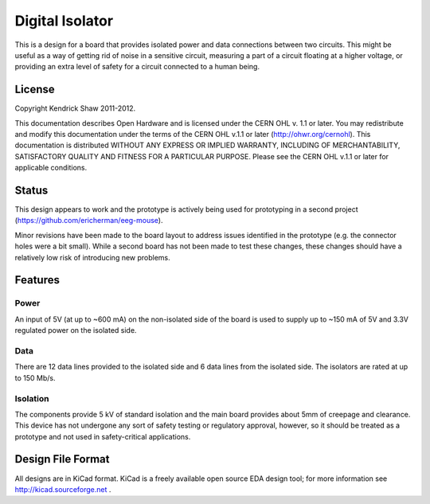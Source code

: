 ================
Digital Isolator
================

This is a design for a board that provides isolated power and data connections
between two circuits.  This might be useful as a way of getting rid of noise
in a sensitive circuit, measuring a part of a circuit floating at a higher
voltage, or providing an extra level of safety for a circuit connected to a
human being.


License
=======
Copyright Kendrick Shaw 2011-2012.

This documentation describes Open Hardware and is licensed under the
CERN OHL v. 1.1 or later.  You may redistribute and modify this documentation
under the terms of the CERN OHL v.1.1 or later (http://ohwr.org/cernohl). This
documentation is distributed WITHOUT ANY EXPRESS OR IMPLIED WARRANTY, INCLUDING
OF MERCHANTABILITY, SATISFACTORY QUALITY AND FITNESS FOR A PARTICULAR PURPOSE.
Please see the CERN OHL v.1.1 or later for applicable conditions.


Status
======
This design appears to work and the prototype is actively being used for
prototyping in a second project (https://github.com/ericherman/eeg-mouse).

Minor revisions have been made to the board layout to address issues identified
in the prototype (e.g. the connector holes were a bit small).  While a second
board has not been made to test these changes, these changes should have a
relatively low risk of introducing new problems.


Features
========

Power
-----

An input of 5V (at up to ~600 mA) on the non-isolated side of the board
is used to supply up to ~150 mA of 5V and 3.3V regulated power on the isolated
side.


Data
----

There are 12 data lines provided to the isolated side and 6 data lines
from the isolated side.  The isolators are rated at up to 150 Mb/s.


Isolation
---------

The components provide 5 kV of standard isolation and the main board provides
about 5mm of creepage and clearance.  This device has not undergone
any sort of safety testing or regulatory approval, however, so it should be
treated as a prototype and not used in safety-critical applications.


Design File Format
==================

All designs are in KiCad format.  KiCad is a freely available open source EDA
design tool; for more information see  http://kicad.sourceforge.net .
